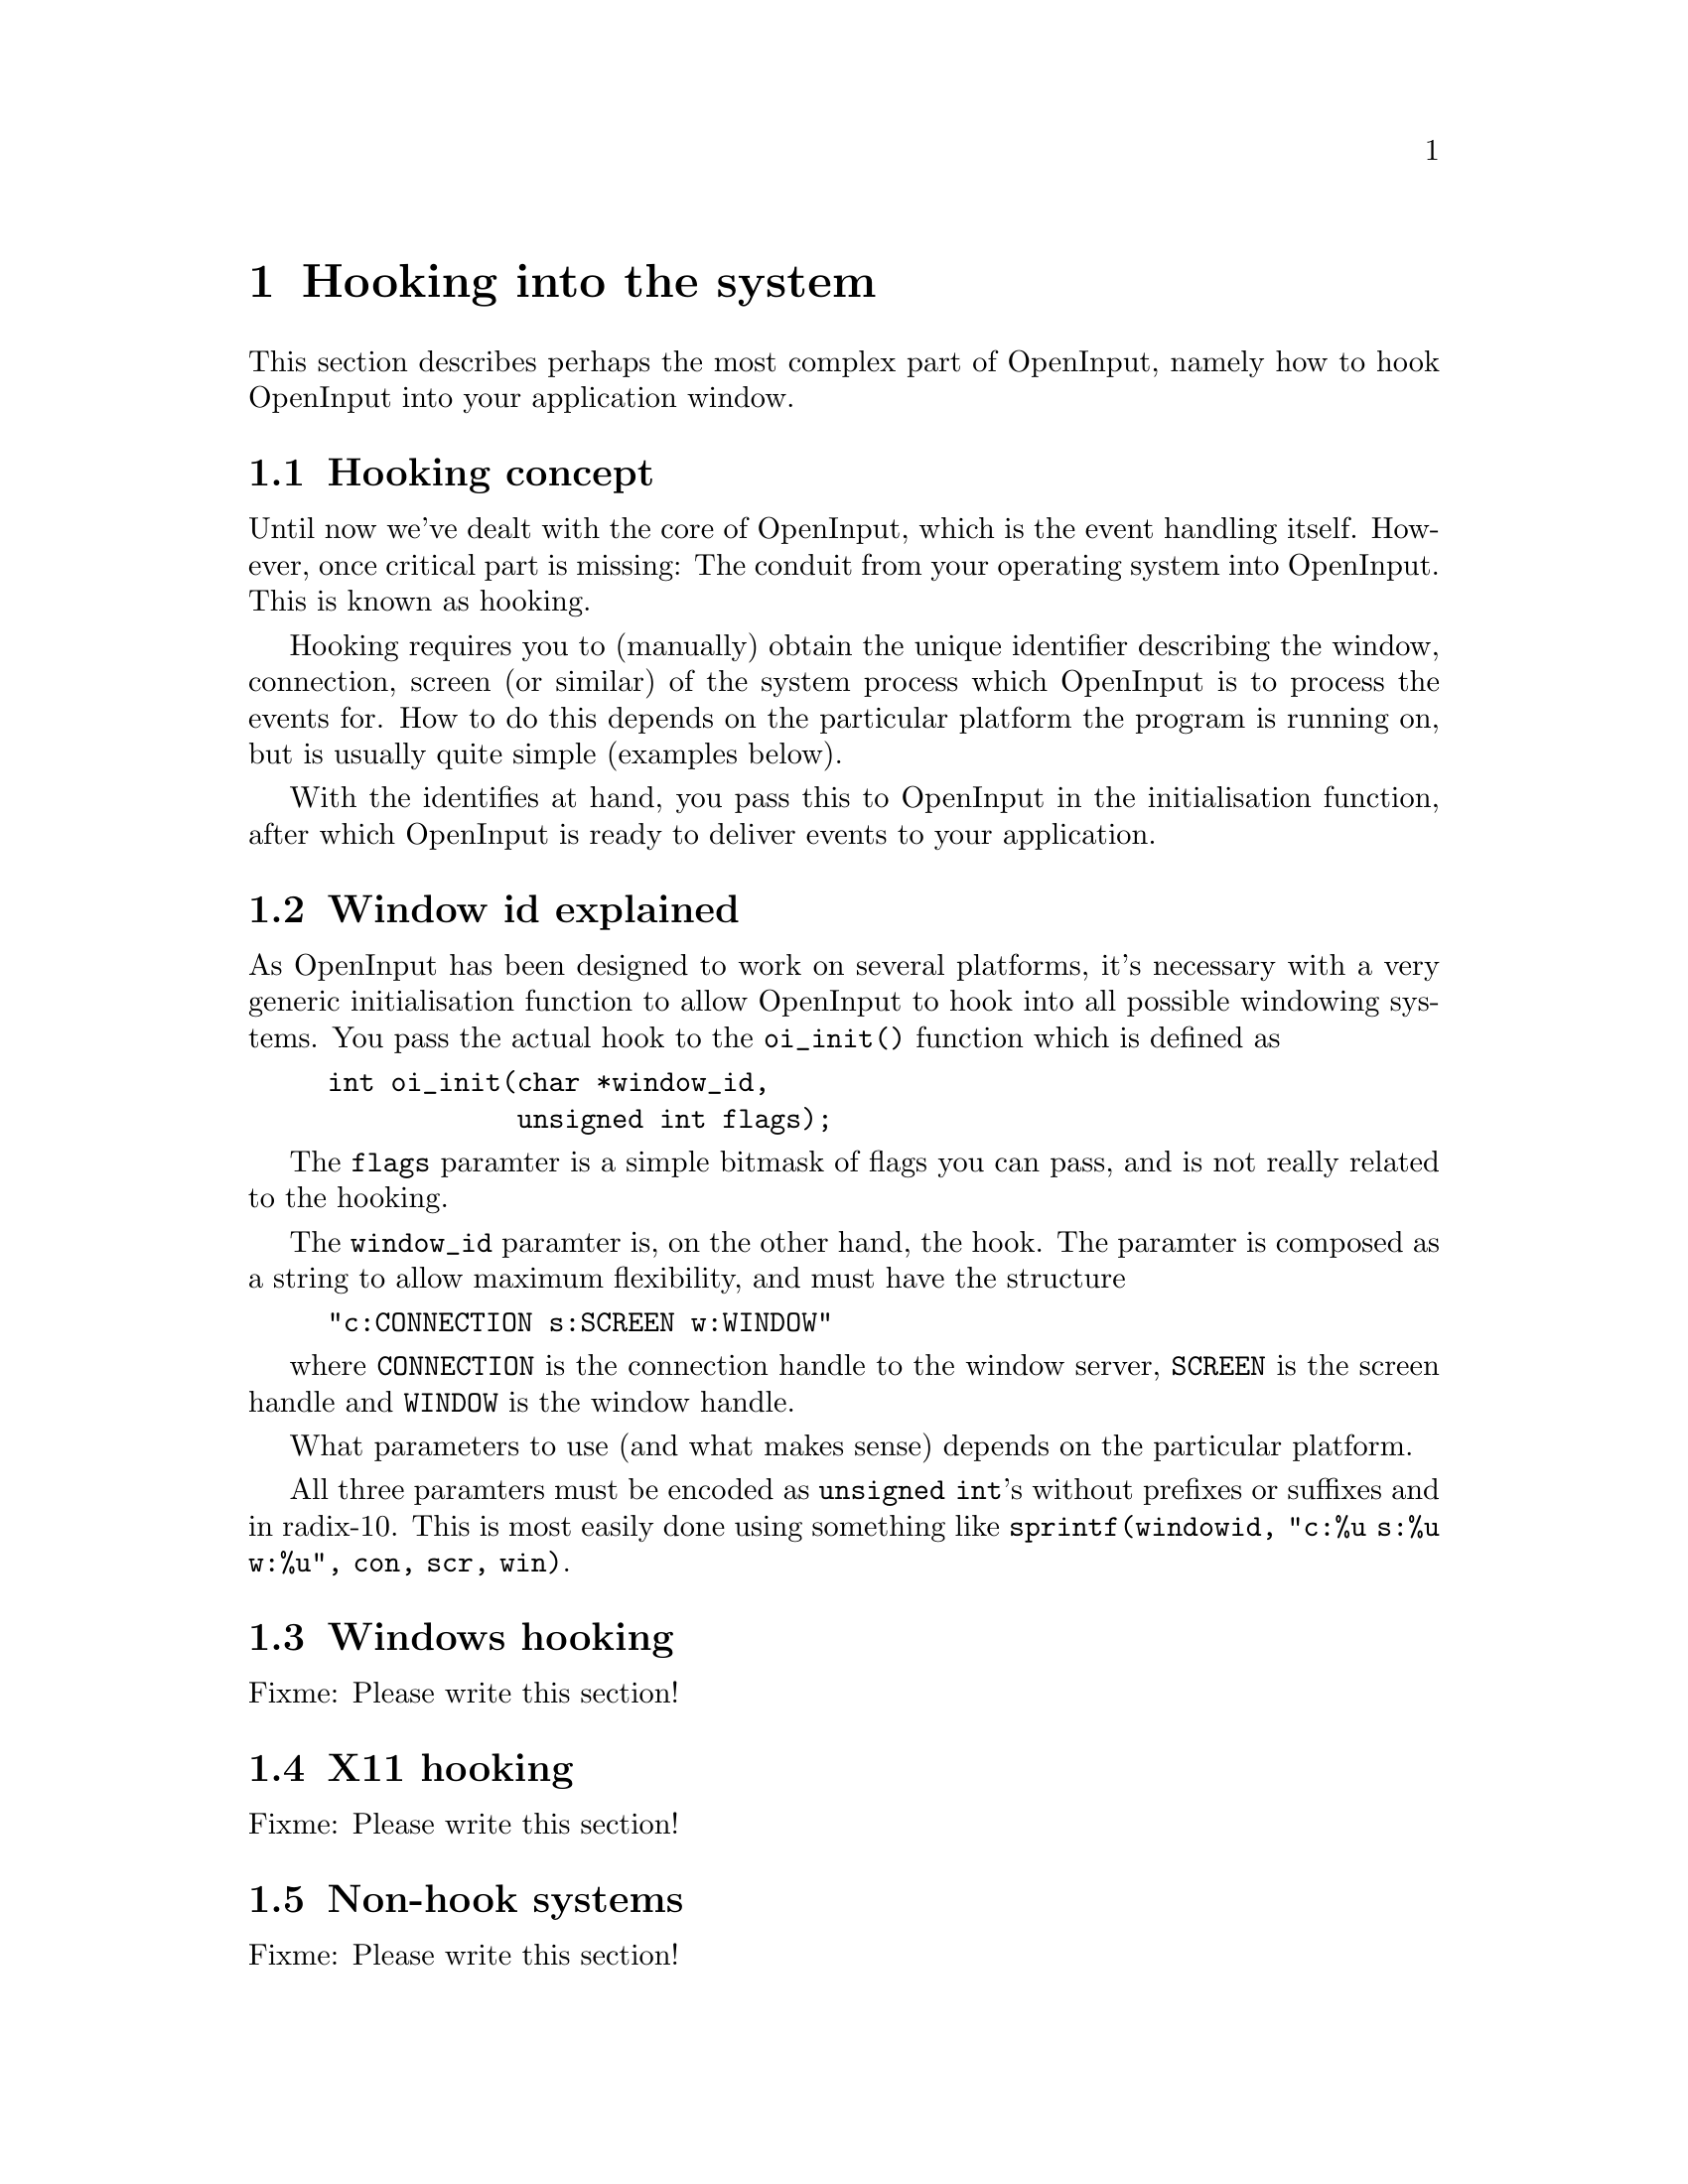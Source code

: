 @node Hooking into the system
@chapter Hooking into the system

This section describes perhaps the most complex part of OpenInput,
namely how to hook OpenInput into your application window.

@menu
* Hooking concept::             What is window hooking about
* Window id explained::         The semi-cryptical window_id paramter
* Windows hooking::             Hooking into native Win32 windows
* X11 hooking::                 Hooking into X11 windows
* Non-hook systems::            Systems that doesn't need hooking
@end menu

@c ----------------------------------------------------------------------
@node Hooking concept
@section Hooking concept

Until now we've dealt with the core of OpenInput, which is the event
handling itself. However, once critical part is missing: The conduit
from your operating system into OpenInput. This is known as hooking.

Hooking requires you to (manually) obtain the unique identifier
describing the window, connection, screen (or similar) of the system
process which OpenInput is to process the events for. How to do this
depends on the particular platform the program is running on, but is
usually quite simple (examples below).

With the identifies at hand, you pass this to OpenInput in the
initialisation function, after which OpenInput is ready to deliver
events to your application.

@c ----------------------------------------------------------------------
@node Window id explained
@section Window id explained

As OpenInput has been designed to work on several platforms, it's
necessary with a very generic initialisation function to allow
OpenInput to hook into all possible windowing systems. You pass the
actual hook to the @code{oi_init()} function which is defined as

@example
int oi_init(char *window_id,
            unsigned int flags);
@end example

The @code{flags} paramter is a simple bitmask of flags you can pass,
and is not really related to the hooking.

The @code{window_id} paramter is, on the other hand, the hook. The
paramter is composed as a string to allow maximum flexibility, and
must have the structure

@example
"c:CONNECTION s:SCREEN w:WINDOW"
@end example

where @code{CONNECTION} is the connection handle to the window server,
@code{SCREEN} is the screen handle and @code{WINDOW} is the window
handle.

What parameters to use (and what makes sense) depends on the
particular platform.

All three paramters must be encoded as @code{unsigned int}'s without
prefixes or suffixes and in radix-10. This is most easily done using
something like @code{sprintf(windowid, "c:%u s:%u w:%u", con, scr, win)}.


@c ----------------------------------------------------------------------
@node Windows hooking
@section Windows hooking

Fixme: Please write this section!

@c ----------------------------------------------------------------------
@node X11 hooking
@section X11 hooking

Fixme: Please write this section!

@c ----------------------------------------------------------------------
@node Non-hook systems
@section Non-hook systems

Fixme: Please write this section!
